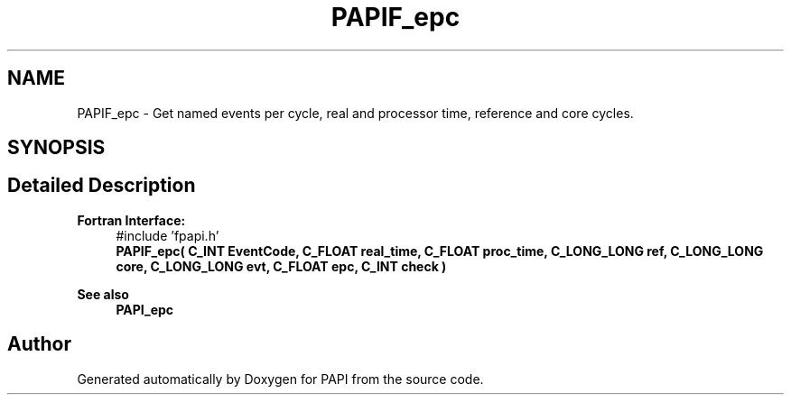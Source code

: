 .TH "PAPIF_epc" 3 "Fri Aug 30 2024 19:06:49" "Version 7.2.0.0b1" "PAPI" \" -*- nroff -*-
.ad l
.nh
.SH NAME
PAPIF_epc \- Get named events per cycle, real and processor time, reference and core cycles\&.  

.SH SYNOPSIS
.br
.PP
.SH "Detailed Description"
.PP 

.PP
\fBFortran Interface:\fP
.RS 4
#include 'fpapi\&.h' 
.br
 \fBPAPIF_epc( C_INT EventCode, C_FLOAT real_time, C_FLOAT proc_time, C_LONG_LONG ref, C_LONG_LONG core, C_LONG_LONG evt, C_FLOAT epc, C_INT check )\fP
.RE
.PP
\fBSee also\fP
.RS 4
\fBPAPI_epc\fP 
.RE
.PP


.SH "Author"
.PP 
Generated automatically by Doxygen for PAPI from the source code\&.
